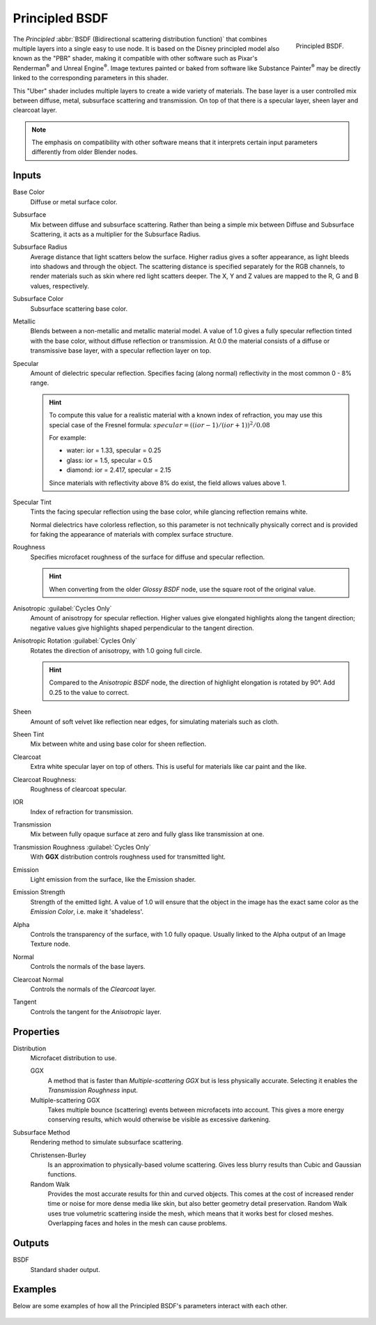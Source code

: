 .. _bpy.types.ShaderNodeBsdfPrincipled:

***************
Principled BSDF
***************

.. figure:: /images/render_shader-nodes_shader_principled_node.png
   :align: right

   Principled BSDF.

The *Principled* :abbr:`BSDF (Bidirectional scattering distribution function)`
that combines multiple layers into a single easy to use node.
It is based on the Disney principled model also known as the "PBR" shader,
making it compatible with other software such as Pixar's Renderman\ :sup:`®`
and Unreal Engine\ :sup:`®`. Image textures painted or baked from
software like Substance Painter\ :sup:`®` may be directly linked to
the corresponding parameters in this shader.

This "Uber" shader includes multiple layers to create a wide variety of materials.
The base layer is a user controlled mix between diffuse, metal,
subsurface scattering and transmission.
On top of that there is a specular layer, sheen layer and clearcoat layer.

.. note::

   The emphasis on compatibility with other software means that it interprets
   certain input parameters differently from older Blender nodes.


Inputs
======

Base Color
   Diffuse or metal surface color.
Subsurface
   Mix between diffuse and subsurface scattering.
   Rather than being a simple mix between Diffuse and Subsurface Scattering,
   it acts as a multiplier for the Subsurface Radius.
Subsurface Radius
   Average distance that light scatters below the surface.
   Higher radius gives a softer appearance, as light bleeds into shadows and through the object.
   The scattering distance is specified separately for the RGB channels,
   to render materials such as skin where red light scatters deeper.
   The X, Y and Z values are mapped to the R, G and B values, respectively.
Subsurface Color
   Subsurface scattering base color.
Metallic
   Blends between a non-metallic and metallic material model.
   A value of 1.0 gives a fully specular reflection tinted with the base color,
   without diffuse reflection or transmission.
   At 0.0 the material consists of a diffuse or transmissive base layer, with a specular reflection layer on top.
Specular
   Amount of dielectric specular reflection. Specifies facing (along normal)
   reflectivity in the most common 0 - 8% range.

   .. hint::

      To compute this value for a realistic material with a known index of
      refraction, you may use this special case of the Fresnel formula:
      :math:`specular = ((ior - 1)/(ior + 1))^2 / 0.08`

      For example:

      - water: ior = 1.33, specular = 0.25
      - glass: ior = 1.5, specular = 0.5
      - diamond: ior = 2.417, specular = 2.15

      Since materials with reflectivity above 8% do exist, the field allows values above 1.

Specular Tint
   Tints the facing specular reflection using the base color, while glancing reflection remains white.

   Normal dielectrics have colorless reflection, so this parameter is not technically physically correct
   and is provided for faking the appearance of materials with complex surface structure.
Roughness
   Specifies microfacet roughness of the surface for diffuse and specular reflection.

   .. hint::

      When converting from the older *Glossy BSDF* node, use the square root of the original value.

Anisotropic :guilabel:`Cycles Only`
   Amount of anisotropy for specular reflection. Higher values give elongated highlights along the tangent direction;
   negative values give highlights shaped perpendicular to the tangent direction.
Anisotropic Rotation :guilabel:`Cycles Only`
   Rotates the direction of anisotropy, with 1.0 going full circle.

   .. hint::

      Compared to the *Anisotropic BSDF* node, the direction of highlight elongation
      is rotated by 90°. Add 0.25 to the value to correct.

Sheen
   Amount of soft velvet like reflection near edges,
   for simulating materials such as cloth.
Sheen Tint
   Mix between white and using base color for sheen reflection.
Clearcoat
   Extra white specular layer on top of others.
   This is useful for materials like car paint and the like.
Clearcoat Roughness:
   Roughness of clearcoat specular.
IOR
   Index of refraction for transmission.
Transmission
   Mix between fully opaque surface at zero and fully glass like transmission at one.
Transmission Roughness :guilabel:`Cycles Only`
   With **GGX** distribution controls roughness used for transmitted light.
Emission
   Light emission from the surface, like the Emission shader.
Emission Strength
   Strength of the emitted light. A value of 1.0 will ensure that the object
   in the image has the exact same color as the *Emission Color*, i.e. make it 'shadeless'.
Alpha
   Controls the transparency of the surface, with 1.0 fully opaque.
   Usually linked to the Alpha output of an Image Texture node.
Normal
   Controls the normals of the base layers.
Clearcoat Normal
   Controls the normals of the *Clearcoat* layer.
Tangent
   Controls the tangent for the *Anisotropic* layer.


Properties
==========

Distribution
   Microfacet distribution to use.

   GGX
      A method that is faster than *Multiple-scattering GGX*
      but is less physically accurate. Selecting it enables the *Transmission Roughness* input.
   Multiple-scattering GGX
      Takes multiple bounce (scattering) events between microfacets into account.
      This gives a more energy conserving results,
      which would otherwise be visible as excessive darkening.

Subsurface Method
   Rendering method to simulate subsurface scattering.

   Christensen-Burley
      Is an approximation to physically-based volume scattering.
      Gives less blurry results than Cubic and Gaussian functions.
   Random Walk
      Provides the most accurate results for thin and curved objects.
      This comes at the cost of increased render time or noise for more dense media like skin,
      but also better geometry detail preservation.
      Random Walk uses true volumetric scattering inside the mesh,
      which means that it works best for closed meshes.
      Overlapping faces and holes in the mesh can cause problems.


Outputs
=======

BSDF
   Standard shader output.


Examples
========

Below are some examples of how all the Principled BSDF's
parameters interact with each other.

.. figure:: /images/render_shader-nodes_shader_principled_example-1a.jpg
.. figure:: /images/render_shader-nodes_shader_principled_example-2a.jpg
.. figure:: /images/render_shader-nodes_shader_principled_example-2b.jpg
